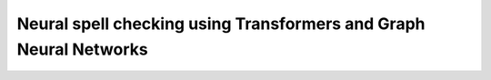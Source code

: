 Neural spell checking using Transformers and Graph Neural Networks
========================================================================